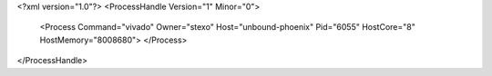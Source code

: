 <?xml version="1.0"?>
<ProcessHandle Version="1" Minor="0">
    <Process Command="vivado" Owner="stexo" Host="unbound-phoenix" Pid="6055" HostCore="8" HostMemory="8008680">
    </Process>
</ProcessHandle>
